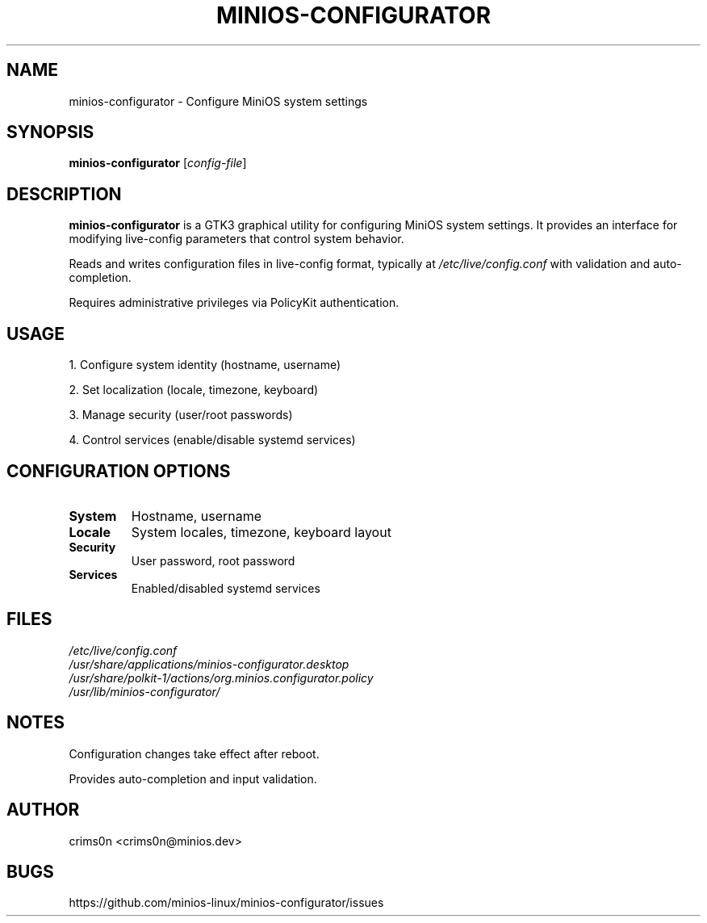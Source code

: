 .TH MINIOS-CONFIGURATOR 1 "August 2025" "MiniOS" "User Commands"
.SH NAME
minios-configurator \- Configure MiniOS system settings
.SH SYNOPSIS
.B minios-configurator
[\fIconfig-file\fR]
.SH DESCRIPTION
.B minios-configurator
is a GTK3 graphical utility for configuring MiniOS system settings. It provides an interface for modifying live-config parameters that control system behavior.
.PP
Reads and writes configuration files in live-config format, typically at
.I /etc/live/config.conf
with validation and auto-completion.
.PP
Requires administrative privileges via PolicyKit authentication.
.SH USAGE
1. Configure system identity (hostname, username)
.PP
2. Set localization (locale, timezone, keyboard)
.PP
3. Manage security (user/root passwords)
.PP
4. Control services (enable/disable systemd services)
.SH CONFIGURATION OPTIONS
.TP
.B System
Hostname, username
.TP
.B Locale
System locales, timezone, keyboard layout
.TP
.B Security
User password, root password
.TP
.B Services
Enabled/disabled systemd services
.SH FILES
.I /etc/live/config.conf
.br
.I /usr/share/applications/minios-configurator.desktop
.br
.I /usr/share/polkit-1/actions/org.minios.configurator.policy
.br
.I /usr/lib/minios-configurator/
.SH NOTES
.PP
Configuration changes take effect after reboot.
.PP
Provides auto-completion and input validation.
.SH AUTHOR
crims0n <crims0n@minios.dev>
.SH BUGS
https://github.com/minios-linux/minios-configurator/issues